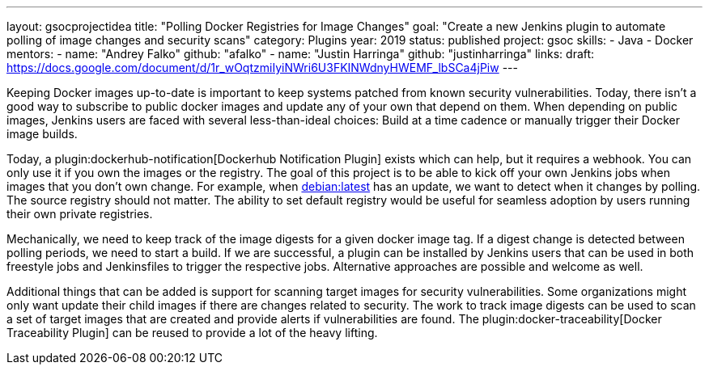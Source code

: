 ---
layout: gsocprojectidea
title: "Polling Docker Registries for Image Changes"
goal: "Create a new Jenkins plugin to automate polling of image changes and security scans"
category: Plugins
year: 2019
status: published
project: gsoc
skills:
- Java
- Docker
mentors:
- name: "Andrey Falko"
  github: "afalko"
- name: "Justin Harringa"
  github: "justinharringa"
links:
  draft: https://docs.google.com/document/d/1r_wOqtzmiIyiNWri6U3FKINWdnyHWEMF_lbSCa4jPiw
---

Keeping Docker images up-to-date is important to keep systems patched from known security vulnerabilities.
Today, there isn’t a good way to subscribe to public docker images and update any of your own that depend on them.
When depending on public images,
Jenkins users are faced with several less-than-ideal choices:
Build at a time cadence or manually trigger their Docker image builds.

Today, a plugin:dockerhub-notification[Dockerhub Notification Plugin] exists which can help, but it requires a webhook.
You can only use it if you own the images or the registry.
The goal of this project is to be able to kick off your own Jenkins jobs when images that you don’t own change.
For example, when link:https://hub.docker.com/_/debian/[debian:latest] has an update,
we want to detect when it changes by polling. 
The source registry should not matter.
The ability to set default registry would be useful for seamless adoption by users running their own private registries.

Mechanically, we need to keep track of the image digests for a given docker image tag.
If a digest change is detected between polling periods,
we need to start a build. If we are successful,
a plugin can be installed by Jenkins users that can be used in both freestyle jobs and Jenkinsfiles to trigger the respective jobs.
Alternative approaches are possible and welcome as well.

Additional things that can be added is support for scanning target images for security vulnerabilities.
Some organizations might only want update their child images if there are changes related to security.
The work to track image digests can be used to scan a set of target images that are created and provide alerts if vulnerabilities are found.
The plugin:docker-traceability[Docker Traceability Plugin] can be reused to provide a lot of the heavy lifting.

